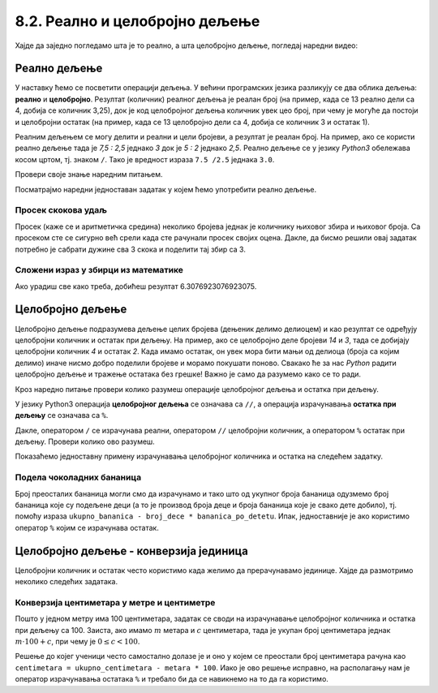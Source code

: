8.2. Реално и целобројно дељење
###############################

Хајде да заједно погледамо шта је то реално, а шта целобројно дељење, погледај наредни видео:

.. ytpopup:: wl2wvHeB0pQ
    :width: 735
    :height: 415
    :align: center


Реално дељење
-------------

У наставку ћемо се посветити операцији дељења. У већини програмских
језика разликују се два облика дељења: **реално** и
**целобројно**. Резултат (количник) реалног дељења је реалан број (на
пример, када се 13 реално дели са 4, добија се количник 3,25), док је
код целобројног дељења количник увек цео број, при чему је могуће да
постоји и целобројни остатак (на пример, када се 13 целобројно дели са
4, добија се количник 3 и остатак 1).

Реалним дељењем се могу делити и реални и цели бројеви, а резултат је
реалан број. На пример, ако се користи реално дељење тада је *7,5 :
2,5* једнако *3* док је *5 : 2* једнако *2,5*. Реално дељење се у
језику *Python3* обележава косом цртом, тј. знаком ``/``. 
Тако је вредност израза ``7.5 /2.5`` једнака ``3.0``.

Провери своје знање наредним питањем.

.. fillintheblank:: fill_проценат

      Вредност израза ``4.5 / 5`` је |blank|
      
      - :0.9: Tачно
        :0,9: Тачно, али уместо децималног зареза треба ставити децималну тачку
        :.*: Нетачно

Посматрајмо наредни једноставан задатак у којем ћемо употребити реално
дељење.

Просек скокова удаљ
'''''''''''''''''''
	   
.. questionnote::

  Скакач удаљ је у квалификацијама у првој серији скочио 8,12, у
  другој 8,23, а у трећој 8,17 метара. Колико је износио његов
  просечни скок?

  
Просек (каже се и аритметичка средина) неколико бројева једнак је
количнику њиховог збира и њиховог броја. Са просеком сте се сигурно
већ срели када сте рачунали просек својих оцена. Дакле, да бисмо решили
овај задатак потребно је сабрати дужине сва 3 скока и поделити тај збир са 3.

.. activecode:: Просек_скокова

  skok1 = 8.12
  skok2 = 8.23
  skok3 = 8.17
  prosek = (skok1 + skok2 + skok3) / 3
  print(prosek)

Сложени израз у збирци из математике
''''''''''''''''''''''''''''''''''''

.. questionnote::

   У једној збирци из математике за шести разред јавља се задатак у
   коме се тражи да се израчуна вредност израза 1 + (3 - (-4)) : 2 +
   0,7. Израчунај ту вредност користећи *Python*.

   
.. activecode:: Сложени_израз_са_дељењем

  print(1 + (3 - (-4)) / 2 + 0.7)


.. questionnote::

   Израчунај вредност израза :math:`7 + \frac{4 - (-5)}{(-3) \cdot 2 -
   7}` користећи *Python*.

.. activecode:: Сложени_израз_са_дељењем_1

  print()  # popravi ovaj red

Ако урадиш све како треба, добићеш резултат 6.3076923076923075.
   
  
Целобројно дељење
-----------------
      
Целобројно дељење подразумева дељење целих бројева (дењеник делимо делиоцем) и као
резултат се одређују целобројни количник и остатак при дељењу. На
пример, ако се целобројно деле бројеви *14* и *3*, тада се добијају
целобројни количник *4* и остатак *2*. Када имамо остатак, он увек мора бити
мањи од делиоца (броја са којим делимо) иначе нисмо добро поделили бројеве
и морамо покушати поново. Свакако ће за нас *Python* радити целобројно дељење 
и тражење остатака без грешке! Важно је само да разумемо како се то ради.


Кроз наредно питање провери колико разумеш операције целобројног
дељења и остатка при дељењу.

.. fillintheblank:: fill1412
		    
    При дељењу бројева 13 и 5 целобројни количник је |blank| а остатак је |blank|

    - :2: Тачно
      :x: Важи да је 13 = 2 · 5 + 3
    - :3: Тачно
      :x: Важи да је 13 = 2 · 5 + 3

У језику Python3 операција **целобројног дељења** се означава са
``//``, а операција израчунавања **остатка при дељењу** се означава са
``%``.

.. infonote::

   У математици се знак % користи да означи проценат (стоти део
   нечега). Коришћење истог знака за остатак при дељењу је заправо
   несрећна околност и треба бити обазрив да се та два, заправо
   неповезана појма случајно не помешају.


Дакле, оператором ``/`` се израчунава реални, оператором ``//``
целобројни количник, а оператором ``%`` остатак при дељењу. Провери колико
ово разумеш.

.. dragndrop:: дељење
    :feedback: Покушај поново
    :match_1: 27 / 10|||2.7
    :match_2: 27 // 10|||2
    :match_3: 27 % 10|||7

    Превлачењем упари изразе са њиховим вредностима.

.. dragndrop:: дељење1
    :feedback: Покушај поново
    :match_1: 43 / 8|||5.375
    :match_2: 43 // 8|||5
    :match_3: 43 % 8|||3
    
    Упари изразе са њиховим вредностима.

Показаћемо једноставну примену израчунавања целобројног количника и остатка
на следећем задатку.

Подела чоколадних бананица
''''''''''''''''''''''''''

.. questionnote::

   У школи се организује новогодишња приредба за децу. Од пара које су
   зарадили тако што су организовали сајам својих рукотворина купили
   су неколико крем бананица које желе да равномерно поделе свој деци
   (тако да свако дете добије исти број бананица). Ако се зна колико
   ће деце доћи на приредбу, колико ће свако дете добити бананица, a
   колико ће бананица остати нерасподељено?


.. activecode:: чоколадне_бананице

   broj_dece = int(input("Koliko će dece doći na priredbu: "))
   ukupno_bananica = int(input("Koliko ukupno ima bananica: "))
   bananica_po_detetu = ukupno_bananica // broj_dece
   ostalo_bananica = ukupno_bananica % broj_dece
   print("Svako će dete dobiti", bananica_po_detetu, "bananica.")
   print("Ostaće", ostalo_bananica, "bananica.")

Број преосталих бананица могли смо да израчунамо и тако
што од укупног броја бананица одузмемо број бананица које су подељене
деци (а то је производ броја деце и броја бананица које је свако дете
добило), тј. помоћу израза ``ukupno_bananica - broj_dece *
bananica_po_detetu``. Ипак, једноставније је ако користимо оператор ``%`` којим се
израчунава остатак.


Целобројно дељење - конверзија јединица
---------------------------------------

Целобројни количник и остатак често користимо када желимо да
прерачунавамо јединице. Хајде да размотримо неколико следећих задатака.

Конверзија центиметара у метре и центиметре
'''''''''''''''''''''''''''''''''''''''''''

.. questionnote::

   Напиши програм који на основу дате дужине у центиметрима израчунава
   исту дужину у метрима и центиметрима. На пример, ако је дужина 178
   центиметара, програм израчунава да је то 1 метар и 78 центиметара.

Пошто у једном метру има 100 центиметара, задатак се своди на
израчунавање целобројног количника и остатка при дељењу
са 100. Заиста, ако имамо :math:`m` метара и :math:`c` центиметара,
тада је укупан број центиметара једнак :math:`m\cdot 100 + c`, при
чему је :math:`0 \leq c < 100`.

.. activecode:: центиметри_у_метре_и_центиметре

  ukupno_centimetara = int(input("Unesi dužinu u centimetrima: "))
  metara = ukupno_centimetara // 100
  centimetara = ukupno_centimetara % 100
  print("Dužina je", metara, "m", centimetara, "cm")

Решење до којег ученици често самостално долазе је и
оно у којем се преостали број центиметара рачуна као ``centimetara =
ukupno_centimetara - metara * 100``. Иако је ово решење исправно, на
располагању нам је оператор израчунавања остатака ``%`` и требало би
да се навикнемо на то да га користимо.
